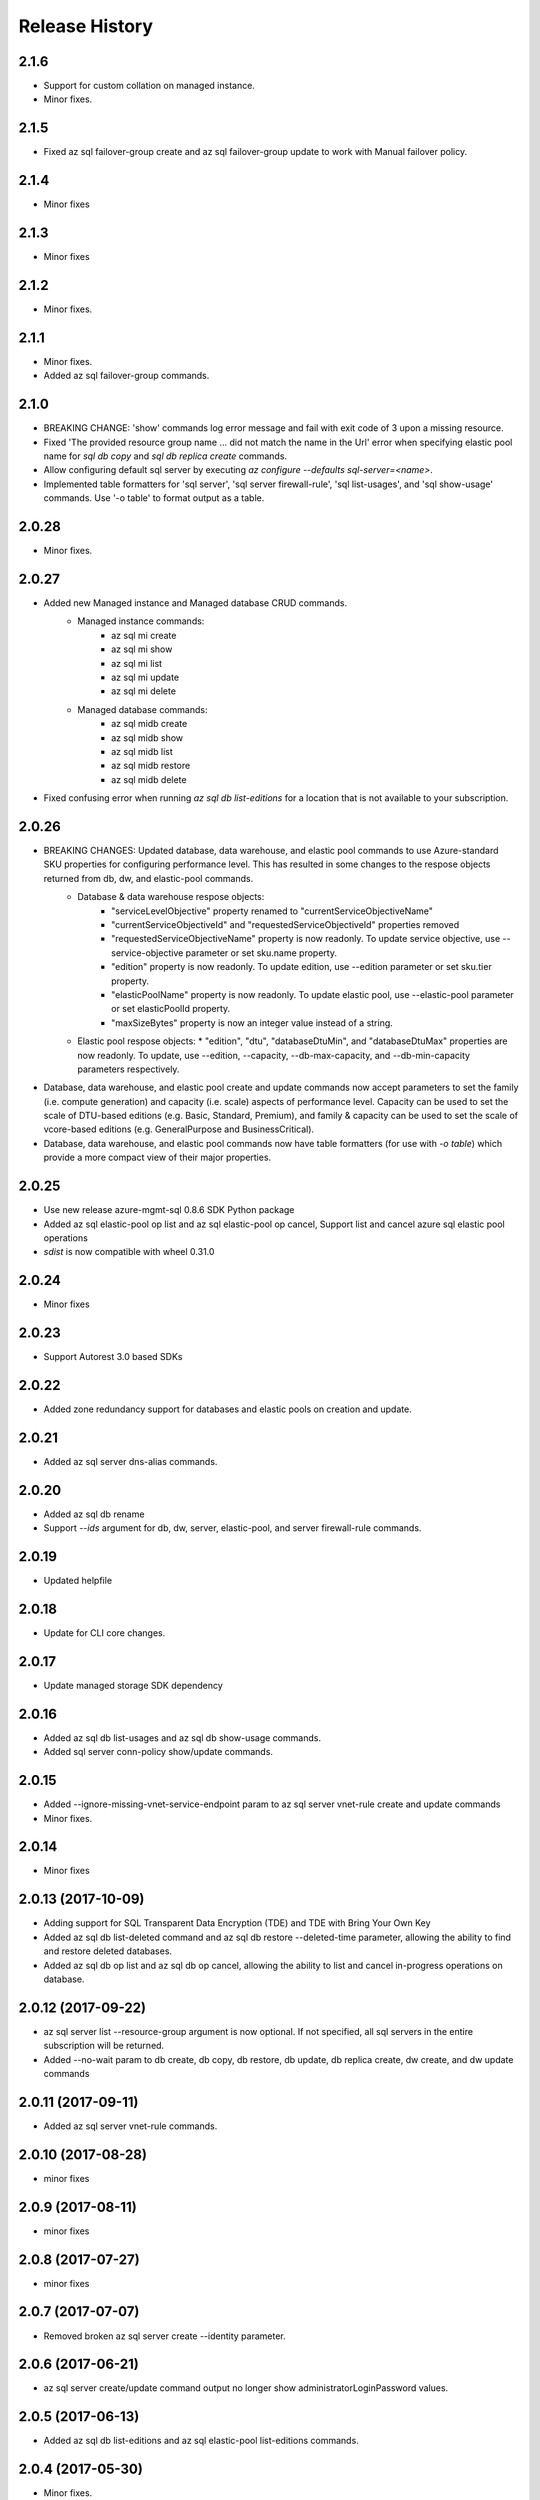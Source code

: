 .. :changelog:

Release History
===============

2.1.6
+++++
* Support for custom collation on managed instance.
* Minor fixes.

2.1.5
+++++
* Fixed az sql failover-group create and az sql failover-group update to work with Manual failover policy.

2.1.4
+++++
* Minor fixes

2.1.3
+++++
* Minor fixes

2.1.2
++++++
* Minor fixes.

2.1.1
++++++
* Minor fixes.
* Added az sql failover-group commands.

2.1.0
+++++
* BREAKING CHANGE: 'show' commands log error message and fail with exit code of 3 upon a missing resource.
* Fixed 'The provided resource group name ... did not match the name in the Url' error when specifying elastic pool name for `sql db copy` and `sql db replica create` commands.
* Allow configuring default sql server by executing `az configure --defaults sql-server=<name>`.
* Implemented table formatters for 'sql server', 'sql server firewall-rule', 'sql list-usages', and 'sql show-usage' commands. Use '-o table' to format output as a table.

2.0.28
++++++
* Minor fixes.

2.0.27
++++++
* Added new Managed instance and Managed database CRUD commands.
    * Managed instance commands:
        * az sql mi create
        * az sql mi show
        * az sql mi list
        * az sql mi update
        * az sql mi delete

    * Managed database commands:
        * az sql midb create
        * az sql midb show
        * az sql midb list
        * az sql midb restore
        * az sql midb delete
* Fixed confusing error when running `az sql db list-editions` for a location that is not available to your subscription.

2.0.26
++++++
* BREAKING CHANGES: Updated database, data warehouse, and elastic pool commands to use Azure-standard SKU properties for configuring performance level. This has resulted in some changes to the respose objects returned from db, dw, and elastic-pool commands.
    * Database & data warehouse respose objects:
        * "serviceLevelObjective" property renamed to "currentServiceObjectiveName"
        * "currentServiceObjectiveId" and "requestedServiceObjectiveId" properties removed
        * "requestedServiceObjectiveName" property is now readonly. To update service objective, use --service-objective parameter or set sku.name property.
        * "edition" property is now readonly. To update edition, use --edition parameter or set sku.tier property.
        * "elasticPoolName" property is now readonly. To update elastic pool, use --elastic-pool parameter or set elasticPoolId property.
        * "maxSizeBytes" property is now an integer value instead of a string.
    * Elastic pool respose objects:
      * "edition", "dtu", "databaseDtuMin", and "databaseDtuMax" properties are now readonly. To update, use --edition, --capacity, --db-max-capacity, and --db-min-capacity parameters respectively.
* Database, data warehouse, and elastic pool create and update commands now accept parameters to set the family (i.e. compute generation) and capacity (i.e. scale) aspects of performance level. Capacity can be used to set the scale of DTU-based editions (e.g. Basic, Standard, Premium), and family & capacity can be used to set the scale of vcore-based editions (e.g. GeneralPurpose and BusinessCritical).
* Database, data warehouse, and elastic pool commands now have table formatters (for use with `-o table`) which provide a more compact view of their major properties.

2.0.25
++++++
* Use new release azure-mgmt-sql 0.8.6 SDK Python package
* Added az sql elastic-pool op list and az sql elastic-pool op cancel, Support list and cancel azure sql elastic pool operations
* `sdist` is now compatible with wheel 0.31.0

2.0.24
++++++
* Minor fixes

2.0.23
++++++
* Support Autorest 3.0 based SDKs

2.0.22
++++++
* Added zone redundancy support for databases and elastic pools on creation and update.

2.0.21
++++++
* Added az sql server dns-alias commands.

2.0.20
++++++
* Added az sql db rename
* Support `--ids` argument for db, dw, server, elastic-pool, and server firewall-rule commands.

2.0.19
++++++
* Updated helpfile

2.0.18
++++++
* Update for CLI core changes.

2.0.17
++++++
* Update managed storage SDK dependency

2.0.16
++++++
* Added az sql db list-usages and az sql db show-usage commands.
* Added sql server conn-policy show/update commands.

2.0.15
++++++
* Added --ignore-missing-vnet-service-endpoint param to az sql server vnet-rule create and update commands
* Minor fixes.

2.0.14
++++++
* Minor fixes

2.0.13 (2017-10-09)
+++++++++++++++++++
* Adding support for SQL Transparent Data Encryption (TDE) and TDE with Bring Your Own Key
* Added az sql db list-deleted command and az sql db restore --deleted-time parameter, allowing the ability to find and restore deleted databases.
* Added az sql db op list and az sql db op cancel, allowing the ability to list and cancel in-progress operations on database.

2.0.12 (2017-09-22)
+++++++++++++++++++
* az sql server list --resource-group argument is now optional. If not specified, all sql servers in the entire subscription will be returned.
* Added --no-wait param to db create, db copy, db restore, db update, db replica create, dw create, and dw update commands

2.0.11 (2017-09-11)
+++++++++++++++++++
* Added az sql server vnet-rule commands.

2.0.10 (2017-08-28)
+++++++++++++++++++
* minor fixes

2.0.9 (2017-08-11)
++++++++++++++++++
* minor fixes

2.0.8 (2017-07-27)
++++++++++++++++++
* minor fixes

2.0.7 (2017-07-07)
++++++++++++++++++

* Removed broken az sql server create --identity parameter.

2.0.6 (2017-06-21)
++++++++++++++++++

* az sql server create/update command output no longer show administratorLoginPassword values.

2.0.5 (2017-06-13)
++++++++++++++++++

* Added az sql db list-editions and az sql elastic-pool list-editions commands.

2.0.4 (2017-05-30)
++++++++++++++++++

* Minor fixes.

2.0.3 (2017-05-09)
++++++++++++++++++

* Minor fixes.

2.0.2 (2017-04-28)
++++++++++++++++++

* Added az sql server list-usages and az sql db list-usages commands.

2.0.1 (2017-04-17)
++++++++++++++++++

* SQL - ability to connect directly to resource provider (#2832)
* Fix doc references to azure.cli.commands (#2740)
* Apply core changes required for API profile support (#2834) & JSON string parsing from shell (#2705)

2.0.0 (2017-04-03)
++++++++++++++++++

* Removed duplicate sql utils code (#2629)
* Import/Export CLI changes for SAS key (#2584)
* SQL database audit and threat detection commands (#2536)
* Sql Import/Export CLI commands and test (#2538)
* Require confirmation for destructive SQL commands. (#2509)

0.1.1b6 (2017-03-13)
++++++++++++++++++++

* Design changes and tests for SQL DB replication commands (#2379)
* Design tweaks and functional test for SQL db restore command (#2423)
* Implemented and tested SQL Data Warehouse commands (#2351)
* Removed service-objective commands. (#2380)
* SQL core commands (server, db, and elastic pool) (#2253)

0.1.1b5 (2017-02-27)
++++++++++++++++++++

* Parameter help fix.

0.1.1b4 (2017-02-22)
++++++++++++++++++++

* Documentation updates.

0.1.1b3 (2017-01-30)
++++++++++++++++++++

* Fix SQL command aliases.
* Support Python 3.6.

0.1.1b2 (2017-01-19)
++++++++++++++++++++

* Fix incorrect sql parameter register
* Expanding ElasticPool while creating elastic-pool
* Fix incorrect type of subgroup in help

0.1.1b1 (2017-01-17)
+++++++++++++++++++++

* Add Azure SQL Server commands.

0.1.0b11 (2016-12-12)
+++++++++++++++++++++

* Preview release.
